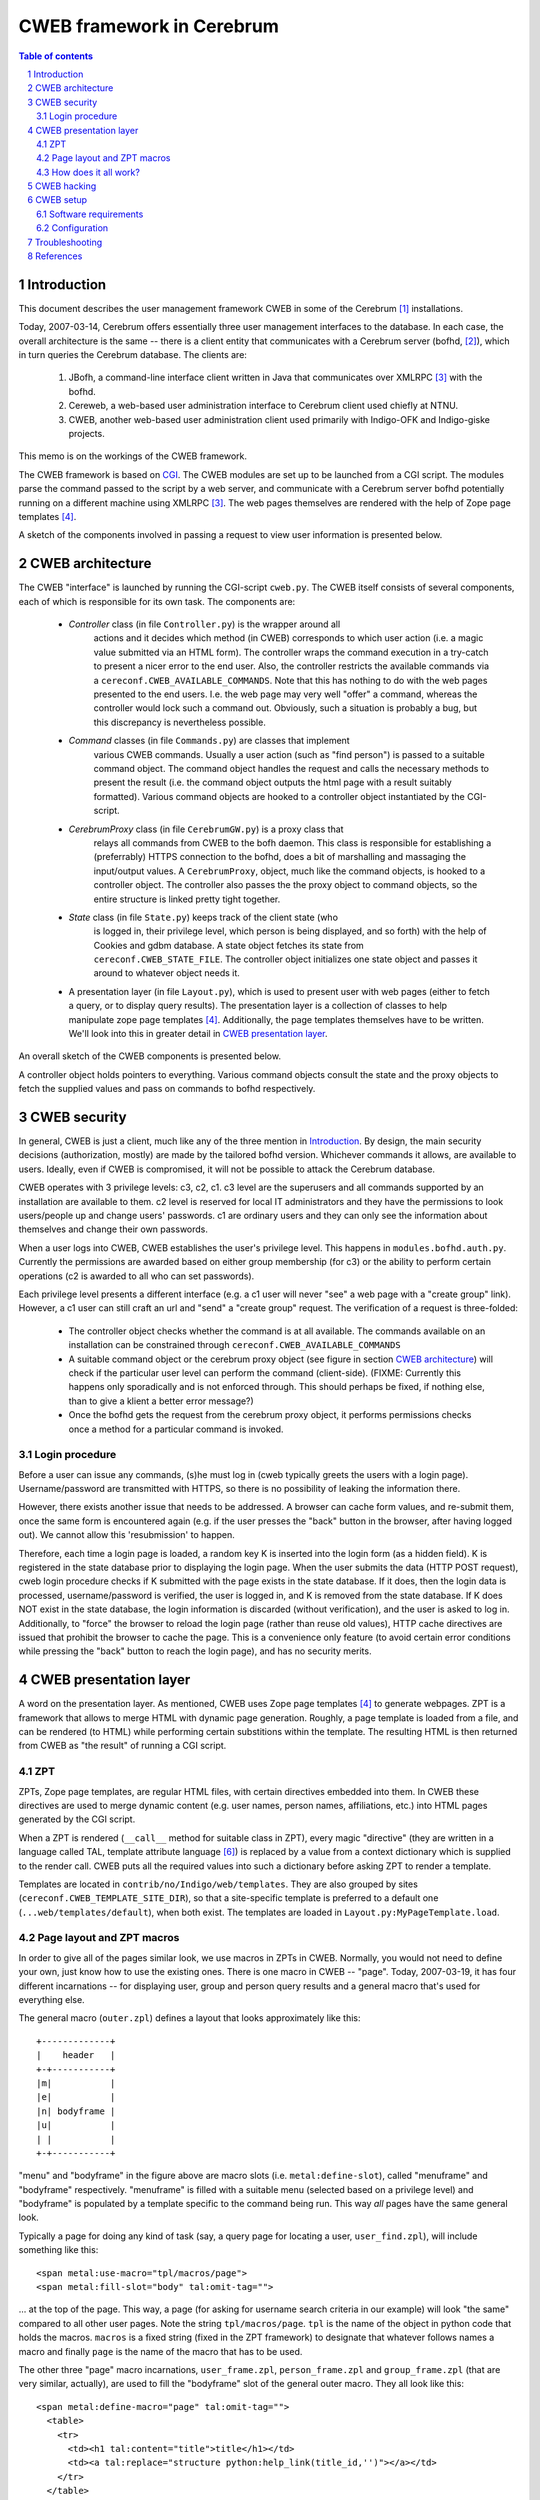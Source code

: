 ==============================
CWEB framework in Cerebrum
==============================

.. contents:: Table of contents
.. section-numbering::


Introduction
=============
This document describes the user management framework CWEB in some of the
Cerebrum [#cerebrum]_ installations.

Today, 2007-03-14, Cerebrum offers essentially three user management
interfaces to the database. In each case, the overall architecture is the same
-- there is a client entity that communicates with a Cerebrum server (bofhd,
[#bofhd]_), which in turn queries the Cerebrum database. The clients are:

  #. JBofh, a command-line interface client written in Java that communicates
     over XMLRPC [#xmlrpc]_ with the bofhd.
  #. Cereweb, a web-based user administration interface to Cerebrum client
     used chiefly at NTNU.
  #. CWEB, another web-based user administration client used primarily with
     Indigo-OFK and Indigo-giske projects.

This memo is on the workings of the CWEB framework.

The CWEB framework is based on `CGI
<http://en.wikipedia.org/wiki/Common_Gateway_Interface>`_. The CWEB modules
are set up to be launched from a CGI script. The modules parse the command
passed to the script by a web server, and communicate with a Cerebrum server
bofhd potentially running on a different machine using XMLRPC [#xmlrpc]_. The
web pages themselves are rendered with the help of Zope page templates
[#zpt]_.

A sketch of the components involved in passing a request to view user
information is presented below.

.. image:: images/overall-arch.png
   :alt: overall cweb architecture
   :align: center


CWEB architecture
==================
The CWEB "interface" is launched by running the CGI-script ``cweb.py``. The
CWEB itself consists of several components, each of which is responsible for
its own task. The components are:

  * *Controller* class (in file ``Controller.py``) is the wrapper around all
     actions and it decides which method (in CWEB) corresponds to which user
     action (i.e. a magic value submitted via an HTML form). The controller
     wraps the command execution in a try-catch to present a nicer error to
     the end user. Also, the controller restricts the available commands via a
     ``cereconf.CWEB_AVAILABLE_COMMANDS``. Note that this has nothing to do
     with the web pages presented to the end users. I.e. the web page may very
     well "offer" a command, whereas the controller would lock such a command
     out. Obviously, such a situation is probably a bug, but this discrepancy
     is nevertheless possible.
 
  * *Command* classes (in file ``Commands.py``) are classes that implement
     various CWEB commands. Usually a user action (such as "find person") is
     passed to a suitable command object. The command object handles the
     request and calls the necessary methods to present the result (i.e. the
     command object outputs the html page with a result suitably
     formatted). Various command objects are hooked to a controller object
     instantiated by the CGI-script.

  * *CerebrumProxy* class (in file ``CerebrumGW.py``) is a proxy class that
     relays all commands from CWEB to the bofh daemon. This class is
     responsible for establishing a (preferrably) HTTPS connection to the
     bofhd, does a bit of marshalling and massaging the input/output values. A
     ``CerebrumProxy``, object, much like the command objects, is hooked to a
     controller object. The controller also passes the the proxy object to
     command objects, so the entire structure is linked pretty tight together.

  * *State* class (in file ``State.py``) keeps track of the client state (who
     is logged in, their privilege level, which person is being displayed, and
     so forth) with the help of Cookies and gdbm database. A state object
     fetches its state from ``cereconf.CWEB_STATE_FILE``. The controller
     object initializes one state object and passes it around to whatever
     object needs it.

  * A presentation layer (in file ``Layout.py``), which is used to present
    user with web pages (either to fetch a query, or to display query
    results). The presentation layer is a collection of classes to help
    manipulate zope page templates [#zpt]_. Additionally, the page templates
    themselves have to be written. We'll look into this in greater detail in
    `CWEB presentation layer`_. 

An overall sketch of the CWEB components is presented below.

.. image:: images/components.png
   :alt: CWEB components
   :align: center

A controller object holds pointers to everything. Various command objects
consult the state and the proxy objects to fetch the supplied values and pass
on commands to bofhd respectively. 


CWEB security
==============
In general, CWEB is just a client, much like any of the three mention in
`Introduction`_. By design, the main security decisions (authorization,
mostly) are made by the tailored bofhd version. Whichever commands it allows,
are available to users. Ideally, even if CWEB is compromised, it will not be
possible to attack the Cerebrum database.

CWEB operates with 3 privilege levels: c3, c2, c1. c3 level are the superusers
and all commands supported by an installation are available to them. c2 level
is reserved for local IT administrators and they have the permissions to look
users/people up and change users' passwords. c1 are ordinary users and they
can only see the information about themselves and change their own passwords.

When a user logs into CWEB, CWEB establishes the user's privilege level. This
happens in ``modules.bofhd.auth.py``. Currently the permissions are awarded
based on either group membership (for c3) or the ability to perform certain
operations (c2 is awarded to all who can set passwords).

Each privilege level presents a different interface (e.g. a c1 user will never
"see" a web page with a "create group" link). However, a c1 user can still
craft an url and "send" a "create group" request. The verification of a
request is three-folded:

  * The controller object checks whether the command is at all available. The
    commands available on an installation can be constrained through
    ``cereconf.CWEB_AVAILABLE_COMMANDS``
  * A suitable command object or the cerebrum proxy object (see figure in
    section `CWEB architecture`_) will check if the particular user level can
    perform the command (client-side). (FIXME: Currently this happens only
    sporadically and is not enforced through. This should perhaps be fixed, if
    nothing else, than to give a klient a better error message?)
  * Once the bofhd gets the request from the cerebrum proxy object, it
    performs permissions checks once a method for a particular command is
    invoked.

Login procedure
----------------
Before a user can issue any commands, (s)he must log in (cweb typically greets
the users with a login page). Username/password are transmitted with HTTPS,
so there is no possibility of leaking the information there.

However, there exists another issue that needs to be addressed. A browser can
cache form values, and re-submit them, once the same form is encountered
again (e.g. if the user presses the "back" button in the browser, after having
logged out). We cannot allow this 'resubmission' to happen. 

Therefore, each time a login page is loaded, a random key K is inserted into
the login form (as a hidden field). K is registered in the state database
prior to displaying the login page. When the user submits the data (HTTP POST
request), cweb login procedure checks if K submitted with the page exists in
the state database. If it does, then the login data is processed,
username/password is verified, the user is logged in, and K is removed from
the state database. If K does NOT exist in the state database, the login
information is discarded (without verification), and the user is asked to log
in. Additionally, to "force" the browser to reload the login page (rather than
reuse old values), HTTP cache directives are issued that prohibit the browser
to cache the page. This is a convenience only feature (to avoid certain error
conditions while pressing the "back" button to reach the login page), and has
no security merits.


CWEB presentation layer
========================
A word on the presentation layer. As mentioned, CWEB uses Zope page templates
[#zpt]_ to generate webpages. ZPT is a framework that allows to merge HTML
with dynamic page generation. Roughly, a page template is loaded from a file,
and can be rendered (to HTML) while performing certain substitions within the
template. The resulting HTML is then returned from CWEB as "the result" of
running a CGI script.

ZPT 
----
ZPTs, Zope page templates, are regular HTML files, with certain directives
embedded into them. In CWEB these directives are used to merge dynamic content
(e.g. user names, person names, affiliations, etc.) into HTML pages generated
by the CGI script.

When a ZPT is rendered (``__call__`` method for suitable class in ZPT), every
magic "directive" (they are written in a language called TAL, template
attribute language [#tal]_) is replaced by a value from a context dictionary
which is supplied to the render call. CWEB puts all the required values into
such a dictionary before asking ZPT to render a template.

Templates are located in ``contrib/no/Indigo/web/templates``. They are also
grouped by sites (``cereconf.CWEB_TEMPLATE_SITE_DIR``), so that a
site-specific template is preferred to a default one
(``...web/templates/default``), when both exist. The templates are loaded in
``Layout.py:MyPageTemplate.load``.


Page layout and ZPT macros
---------------------------
In order to give all of the pages similar look, we use macros in ZPTs in
CWEB. Normally, you would not need to define your own, just know how to use
the existing ones. There is one macro in CWEB -- "page". Today, 2007-03-19, it
has four different incarnations -- for displaying user, group and person query
results and a general macro that's used for everything else.

The general macro (``outer.zpl``) defines a layout that looks approximately
like this: ::

    +-------------+
    |    header   |
    +-+-----------+
    |m|           |
    |e|           |
    |n| bodyframe |
    |u|           |
    | |           |
    +-+-----------+ 

"menu" and "bodyframe" in the figure above are macro slots (i.e.
``metal:define-slot``), called "menuframe" and "bodyframe"
respectively. "menuframe" is filled with a suitable menu (selected based on a
privilege level) and "bodyframe" is populated by a template specific to the
command being run. This way *all* pages have the same general look.

Typically a page for doing any kind of task (say, a query page for locating a
user, ``user_find.zpl``), will include something like this: ::

  <span metal:use-macro="tpl/macros/page">
  <span metal:fill-slot="body" tal:omit-tag="">

... at the top of the page. This way, a page (for asking for username search
criteria in our example) will look "the same" compared to all other user
pages. Note the string ``tpl/macros/page``. ``tpl`` is the name of the object
in python code that holds the macros. ``macros`` is a fixed string (fixed in
the ZPT framework) to designate that whatever follows names a macro and
finally ``page`` is the name of the macro that has to be used.

The other three "page" macro incarnations, ``user_frame.zpl``,
``person_frame.zpl`` and ``group_frame.zpl`` (that are very similar,
actually), are used to fill the "bodyframe" slot of the general outer
macro. They all look like this: ::

  <span metal:define-macro="page" tal:omit-tag="">
    <table> 
      <tr>
        <td><h1 tal:content="title">title</h1></td> 
        <td><a tal:replace="structure python:help_link(title_id,'')"></a></td>
      </tr> 
    </table>
    <table>
      <tr>
        <td><span metal:define-slot="body" tal:omit-tag=""></span></td>
        <td><iframe src="about:blank" name="helpframe" frameborder="0"> </iframe></td>
      </tr>
    </table>
  </span>

Each page is generated in two steps: first step is the content that ends up in
the "bodyframe". Once it has been generated, it is embedded into the "outer"
pager (controlled by the ``outer.zpl``) macro. This "embedding" of one page
into another happens in ``Layout.py:SubTemplate.show()`` and
``Layout.py:MainTemplate.show()``.


How does it all work?
----------------------
Okey, so how exactly does all of this fit together? Initially, the only
"interface" available is two input boxes for logging in (username and
passwords). Once a user has logged in, (s)he is presented with an interface
suitable for his/her privilege level (``Layout.py:MainTemplate.get_menu()``
fetches the right menu template). Each command fills the "bodyframe" slot in
the figure mentioned previously. The result of each command fills the
"bodyframe" slot as well. E.g. person commands (handled by
``Commands.py:PersonCommands``) usually end up by calling
``template.show(...)``, where ``template`` is an instance of
``PersonTemplate``. To render such a ``PersonTemplate`` template, two things
are required: 

  #. a macro for the body layout (``person_fram.zpl``), which tells where the
     body of the resulting page goes.
  #. a template for the command result (specific to each command), that
     actually *is* the body of the resulting page. 

Typically, in order to introduce a new command, or display an additional
result, one would only need to fix the template for the command result. The
rest of the web page layout/infrastructure would simply "just work".

The zope page template framework is not really complicated, but there are many
pieces that have to work together, which makes it somewhat difficult to get a
grasp of the framework. There are templates and macros, that define the layout
of the webpage, there is some python code that massages the results in python
and passes commands to bofhd, and then there is bofhd which actually executes
the commands. The easist way of understanding how it works it to trace an
existing command, such as "find person" all the way through.


CWEB hacking
=============
Assuming that you want to extend a running instance of CWEB, here are the
places where you can start tweaking.

Perhaps, it is easiest to do this by following an example through. Suppose you
want to make a function, "punish user" available to the c2 and c3
users. Let's assume that punishing a user means setting a random password and
removing a group membership (supplied by the operator). There are essentially two
inputs here -- user name and group name. There is a number of possible error
situations, but we'll deal with them later.

You'll have to go through roughly these steps:

  #. Find out which page is to be supplemented with a link to the "punish
     user" command. Suppose you want to make a link from the main menu. Then a
     template for c2 and c3 users can be extended thus: ::
 
       <dt>Menu
       <dd>
         <a href="?action=show_person_find">Find person</a></br>
         <!-- same list as before -->
         <a href="?action=show_punish_user">Punish user</a></br>
     
     The next time any page is loaded by a c2/c3 user, they'll see a clickable
     link that leads them to the ``show_punish_user`` command/page.

  #. ... which brings us to the next point -- the template for the "punish
     user" command (i.e. which page is to be displayed when executing
     ``show_punish_user``).

     Let's assume that we need a text field (for the username) and a submit
     button. A prospective template may then look like this: ::

       <!-- remember our macros to give all pages the same look -->
       <span tal:define="title string:Look for users to punish" tal:omit-tag="">
       <span metal:use-macro="tpl/macros/page">
       <span metal:fill-slot="body" tal:omit-tag="">

       <form action="#" method="get">
         <input type="HIDDEN" name="action" value="do_punish_user">
         <dl>
           <dt>Username
           <dd><input type="TEXT" name="user_name" size="20">
           <br>
           <dt><input type="TEXT" name="group_name" size="20">
         </dl>

         <input type="SUBMIT" value="Punish!">
       </form>
    
     The worthy key points here are ``name`` and ``value`` attributes. These
     are the "tags" we'll need later to fetch the proper values from the
     ``UserCommand`` class. 

     Let's call our template ``user_punish.zpl``. If the template is general
     enough, it should probably end up in
     ``contrib/no/Indigo/web/templates/default``. Or, if the template is
     installation-specific, then it should be placed in
     ``contrib/no/Indigo/web/templates/<institution>``.

     To summarize, a template in this case needs:

       #. a form (``<form>``) through which a request is submitted.
       #. a standard header, so that the query page conforms to the overall
          layout and looks "the same" as the rest of the CWEB web pages. This
          is what the ``use-macro`` is for.
       #. a few tags within the form that will let the Command class to
          identify various parts of user input. It does not matter what they
	  are called, however, the tags should be unique within one template
	  and the ``name`` attribute of the ``<input>`` that registers which
          action should be called in the controller *must* be called
          ``action``. 
  
     Keep in mind that we'll need a second template, to present the output of
     the "punish user" command to the user.

  #. Now, we have a link in the menu and a template to use when the link is
     clicked. What we need is to establish a "connection" in the
     ``Controller`` class between the "show_punish_user" action and the
     template to be displayed. This is accomplished by registering the proper
     entry in the ``Controller.action_map`` dictionary: ::

       def controller(self):
           action_map = {
	       # as before
	       'show_user_punish': [self.html_util.show_page,
                                    Layout.UserTemplate, 'user_punish'],
           }

     What does all of this mean? Well, when the controller sees the action
     "show_user_punish" (which is exactly what would happen, because of the
     URL with "?action=show_user_punish"), it'll execute ``show_page``
     function with a ``UserTemplate`` using the ``user_punish.zpl`` template
     that we've just designed. Yay! We are ready to move on ... 

  #. ... to actually implementing the punishing part. When the operator pushes
     the "Punish!" button, we want to call the command that actually does
     something to a user. So, once more, we need to tie the ``action`` in the
     ``user_punish.zpl`` template to whatever method implements the
     command; and that happends in ``action_map``: ::

       def controller(self):
           action_map = {
	       # as before
	       'show_user_punish': [self.html_util.show_page,
                                    Layout.UserTemplate, 'user_punish'],
               'do_punish_user': [self.user_cmd.user_punish],
           }

     The next time the operator hits the "Punish!" button on the web page, the
     controller will call ``user_punish`` method in class ``UserCommands`` ...

  #. ... which we now have to implement. ``user_cmd`` in the previous bullet
     is an instance of class ``UserCommands``, and since we want to perform an
     operation on a *user*, it makes sense to place the code there.

     We have to perform two distinct operations here: scrambling the password
     and removing a specific membership.
     
     So, let's deal with the password scrambling first. We need to perform
     roughly these commands:
 
       #. Check that the operator *can* in fact punish users: ::
       
            def user_punish(self):
	        html_util = self.state.controller.html_util

                if self.state.get("authlevel") < 'c2':
  	            html_util.error("Insufficient privilege to punish users")
		    return 

          If the operator cannot punish users, then there is no point in
          asking bofhd to perform anything. (FIXME: the multiple dotting is a
          bit ugly. Since all these classes are tightly coupled anyway,
          perhaps it makes sense to make this a bit easier?)
     
       #. So, assuming the operator has permissions, whose password are we
          scrambling? Well, remember that ``name`` attribute with value
          ``user_name`` in the HTML form? That's exactly what we want: ::

            def user_punish(self):
                # as before 
		
                user_to_punish = self.state.get_form_value("user_name")
		
          The victim is found!

       #. Now we actually scramble the password. There is already a command to
          change a user's password, so we'll just reuse it: ::

            def user_punish(self):
	        # as before

                user_to_punish = self.state.get_form_value("user_name")
		candidates = self.cerebrum.user_find("uname", user_to_punish)
		if len(candidates) != 1:
		    html_util.error("User is not unique!")
		    return

                account_id = candidates[0]['account_id']
		# set the password now. None means give random password
		self.cerebrum.user_password(account_id, None)

          So far, so good. But what if setting the password fails on bofhd's
          end (e.g. the db is down or a transaction is aborted)? Well, in that
          case bofhd will raise an exception which will be "forwarded" by the
          ``cerebrumProxy`` and caught by the controller. The ``user_punish``
          is not involved in handling this kind of errors.

       #. Now that we have scrambled the password, we can move on to removing
          the membership. Much like with the user name, the group name was in
          an ``<input>``-element with attribute ``name`` set to
          ``group_name``. Thus, we collect the name, and proceed much like
          before: ::

	    def user_punish(self):
	        # as before
 
                group_name = self.state.get_form_value("group_name")
                groups = self.cerebrum.group_search("name", group_name)
		if not groups:
		    html_util.error("No group matches name '%s' % group_name)
		    return 
		elif len(groups) > 1:
		    html_util.error("Too many groups match name '%s'" % group_name)
		    return
                
		group_id = groups[0]["entity_id"]

		# ok, we've got both account_id and group_id -- register change.
		self.cerebrum.group_remove_entity((account_id,), group_id)
               
       #. And finally, at least some sort of user feedback would be
          nice. Since none of the existing templates fit, we create a minimal
          one -- ``user_punish_ok.zpl``: ::

            <span tal:define="title string:User punished" tal:omit-tag="">
              <span metal:use-macro="tpl/macros/page">
                <span metal:fill-slot="body" tal:omit-tag="">

                  <p>User punished!</p>
                </span>
              </span>
            </span>

          ... and then amend ``user_punish`` with a report page at the end: ::

            def user_punish(self):
                # as before

                tpl = UserTemplate(self.state, "user_punish_ok")
                return tpl.show({})
            # end user_punish

          Now we are done, and we can punish users left and right.

So, to reiterate. To implement a new command, you'd need:

  #. About two templates (one for displaying the "dialogs" that ask for
     operator input; and another for displaying the results). 
  #. Hook up the new functionality somewhere (a suitable menu, a particular
     templates (such as e.g. ``person_info.zpl``))
  #. Link up the forms with the commands (in ``Controller.py``)
  #. Implemented the commands (somewhere in ``Commands.py``, and perhaps
     ``CerebrumGW.py`` if the proxy needs to do something fancy).
  #. Implement the necessary functionality bofhd-side, if needed (in
     ``bofhd_go_cmds.py``)
  #. `profit! <http://en.wikipedia.org/wiki/Underpants_Gnomes#The_gnomes>`_



CWEB setup
===========
Assuming that you want an instance of CWEB up and running, these are the
software requirements and configuration options you have to tweak.


Software requirements
----------------------
In addition to all of the software requirements for Cerebrum, a CWEB
installation requires zope page templates [#zpt]_. Make sure that the prefix
where the software is installed is available to the user that renders the
pages (e.g. CGI scripts may be run by user nobody)


Configuration
--------------
Here is a short list of things you should keep in mind when configuring CWEB
on a new installation. 

  * Install zope page templates [#zpt]_. Version 1.4 would do nicely. It's
    probably best to install it to ``/site``. Make sure that the user running
    CWEB has access to the right python and has ``/site/lib/...`` in
    ``PYTHONPATH``. 
  * Define several variables in ``cereconf.py``, so that CWEB can locate
    templates and its components: 

    =============================  ==================================================
    ``CWEB_TEMPLATE_DIR``          The "root" directory well all templates are
                                   located.
    ``CWEB_TEMPLATE_SITE_DIR``     The name of the directory with site-specific
                                   templates. E.g. "ofk" or "giske". Such a
                                   directory must exist under ``CWEB_TEMPLATE_DIR``
    ``CWEB_BOFH_SERVER_URL``       Location of the bofhd that the CWEB
                                   framework passes the commands to. The format
                                   looks like this "protocol:host:port", where
                                   "port" is optional. The protocols can be
                                   "http" or "https". "https" is recommended.
    ``CWEB_LOG_FILE``              Logfile for the CWEB framework (the logger
                                   is fetched from the python's logging
                                   framework. We may want to change that in the
                                   future. In that case, this variable will
                                   disappear). This is useful mainly for
                                   debugging.
    ``CWEB_STATE_FILE``            Client-state file (basically, a bunch of
                                   cookies in a gdbm database).
    ``CWEB_ACTIVE_SOURCE_SYSTEM``  Name of the authoritative system where
                                   people must have affiliations to be
                                   considered 'active'. Used by
                                   bofhd. Typically, only active people are
                                   returned as query results.
    ``CWEB_AVAILABLE_COMMANDS``    Is a sequence of function names that are
                                   available in the CWEB framework. Although
                                   each new installation potentially needs a
                                   bunch of new templates, the code for
                                   processing commands may remain
                                   unchanged. This variable can be used to
                                   "turn off" some functionality, without any
                                   code changes to CWEB/bofh.
    ``BOFHD_AUTH_LEVEL``           Is used by bofhd to partition the users into
                                   superusers, lita and regular users. It's a
                                   dictionary from strings ('super',
                                   'schoolit', 'other') to numerical values
                                   designating privilege thresholds.
    ``BOFHD_NEW_GROUP_SPREADS``    is a sequence of spreads (spread names,
                                   i.e. ``code_str``) *always* given to groups
                                   created via the CWEB interface.
    =============================  ==================================================

    Also, make sure that the directories actually exist (e.g. the directory
    for log/state files).

  * Fix ``config.dat`` for ``bofhd``. We need to include at least
    ``Indigo/bofhd_go_cmds``. 
  * Remember that each new installation may need its own templates. This may
    require changing setup.py to include new directories and all the
    zpl-files.

Apache has to be configured as well, and there are several key points in that
configuration as well. 

  * Don't forget the SSL-certificates. 
  * ``/etc/httpd.conf``. The easiest is probably to migrate the
    ``/etc/httpd.conf`` from an existing installation.
  * Don't forget the logos (supplied by the institution that requested CWEB)
    and a stylesheet.
  * Set up symlinks from whichever directories ``/etc/httpd.conf`` declares to
    cweb.py in the *installed* cerebrum/CWEB tree.


Troubleshooting
================

So, what does one do, when nothing works? Unfortunately, there is no easy
answer. But here are a few things you can try:

  * Have a look in the apache logs. Everything written to stderr ends up
    there. Occasionally, you may see something like: ::

      Traceback (most recent call last):
        File "/site/opt/apache-ssl/cgi-bin/cweb", line 7, in ?
          import cerebrum_path
      ImportError: No module named cerebrum_path

    ... which may prove helpful (in this case the CGI script was run by the
    wrong python). The location of the apache logs is configured in
    ``/etc/httpd.conf`` (typically,
    ``/site/opt/apache-ssl/no.usit.<sitename>.cweb_<port>/logs/``). Apache
    logs are the first step in solving "internal server error" messages.

  * Have a look in the CWEB logs. ``cweb.py`` configures a logger that writes
    to ``cereconf.CWEB_LOG_FILE``. Misspelled template names result often in: ::

      IOError: [Errno 2] No such file or directory: '...templates/default/macro/outer.zpl'

    It does not have to be a misspelled name, though. Check the file
    permissions as well (and remember, they have to be accessible to whichever
    user executes the CGI script (typically ``nobody``)).

    If anything breaks in the "Python"-part of CWEB, the error messages will
    end up in this log. Useful for tracking ``KeyErrors``, ``UnboundLocal``
    and the like that occur in the Python code.
 
  * Occasionally one needs to extend bofhd, to implement some
    functionality. If anything breaks there, it's bofhd's log that you should
    have a look at. Typically,
    ``/cerebrum/var/log/cerebrum/bofhd.py/log``. Check ``logging.ini`` for the
    key ``bofhd``. bofhd exception would typically reach the rendered web
    page, though, so the error should be obvious (page says "list index out of
    range", the bofhd log contains the traceback, and it should be fairly easy
    to identify the problem).

  * The worst kind of errors is the one when something is wrong with the TAL
    directives within a new page, but it's unclear what exactly failed and
    where. The ZPT framework is rather terse when it comes to error reporting: ::

      File "/site/lib/python2.4/site-packages/ZopePageTemplates/__init__.py", line 86, in pt_render
        raise PTRuntimeError, 'Page Template %s has errors.' % self.id
      PTRuntimeError: Page Template (unknown) has errors.

    That is not really helpful. TAL has a directive for trapping errors --
    ``tal:on-error``. It behaves like ``tal:content`` and can be "wrapped
    around" the erroneous page to potentially gain some insight as to why
    things are failing: ::

      <span tal:on-error="python: '''TAL error: type:%s; 
                                                value:%s''' % (error.type, 
                                                               error.value)">
         <!-- page innards go here -->
      </span>

    E.g. if you wrote something weird in a ``tal:content`` directive, this may
    help explain what went wrong. The results will be displayed in the
    rendered web page. 

If you are still no closer to solving the dreaded 'Page Template <something>
has errors', it's time to examine the template page carefully. Comment parts
of the template page, and locate the failing directive. Watch out for proper
placement of quotes, doublequotes, semicolons, and the like. Are any closing
html tags missing? Are the elements nested properly (i.e. do opening and
closing tags match)?


References
===========
.. [#cerebrum] Cerebrum project. <http://cerebrum.sf.net/>.
.. [#bofhd] Bofhd - server for remote administration in
            Cerebrum. Development documentation is available in cvs,
	    ``doc/devel/bofh.rst``.
.. [#xmlrpc] `XMLPRC <http://en.wikipedia.org/wiki/Xmlrpc>`_. 
.. [#zpt] `Zope page templates <http://zpt.sourceforge.net/>`_.
.. [#zintro] `ZPT for newbies <http://www.zopemag.com/Issue003/Section_Articles/article_ZPTintro.html>`_. Lots of useful information. 
.. [#tal] `Template Attribute Language <http://wiki.zope.org/ZPT/TALSpecification14>`_. 
